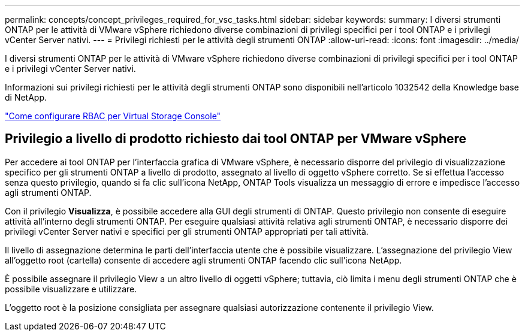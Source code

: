 ---
permalink: concepts/concept_privileges_required_for_vsc_tasks.html 
sidebar: sidebar 
keywords:  
summary: I diversi strumenti ONTAP per le attività di VMware vSphere richiedono diverse combinazioni di privilegi specifici per i tool ONTAP e i privilegi vCenter Server nativi. 
---
= Privilegi richiesti per le attività degli strumenti ONTAP
:allow-uri-read: 
:icons: font
:imagesdir: ../media/


[role="lead"]
I diversi strumenti ONTAP per le attività di VMware vSphere richiedono diverse combinazioni di privilegi specifici per i tool ONTAP e i privilegi vCenter Server nativi.

Informazioni sui privilegi richiesti per le attività degli strumenti ONTAP sono disponibili nell'articolo 1032542 della Knowledge base di NetApp.

https://kb.netapp.com/Advice_and_Troubleshooting/Data_Storage_Software/Virtual_Storage_Console_for_VMware_vSphere/How_to_configure_RBAC_for_Virtual_Storage_Console["Come configurare RBAC per Virtual Storage Console"]



== Privilegio a livello di prodotto richiesto dai tool ONTAP per VMware vSphere

Per accedere ai tool ONTAP per l'interfaccia grafica di VMware vSphere, è necessario disporre del privilegio di visualizzazione specifico per gli strumenti ONTAP a livello di prodotto, assegnato al livello di oggetto vSphere corretto. Se si effettua l'accesso senza questo privilegio, quando si fa clic sull'icona NetApp, ONTAP Tools visualizza un messaggio di errore e impedisce l'accesso agli strumenti ONTAP.

Con il privilegio *Visualizza*, è possibile accedere alla GUI degli strumenti di ONTAP. Questo privilegio non consente di eseguire attività all'interno degli strumenti ONTAP. Per eseguire qualsiasi attività relativa agli strumenti ONTAP, è necessario disporre dei privilegi vCenter Server nativi e specifici per gli strumenti ONTAP appropriati per tali attività.

Il livello di assegnazione determina le parti dell'interfaccia utente che è possibile visualizzare. L'assegnazione del privilegio View all'oggetto root (cartella) consente di accedere agli strumenti ONTAP facendo clic sull'icona NetApp.

È possibile assegnare il privilegio View a un altro livello di oggetti vSphere; tuttavia, ciò limita i menu degli strumenti ONTAP che è possibile visualizzare e utilizzare.

L'oggetto root è la posizione consigliata per assegnare qualsiasi autorizzazione contenente il privilegio View.
